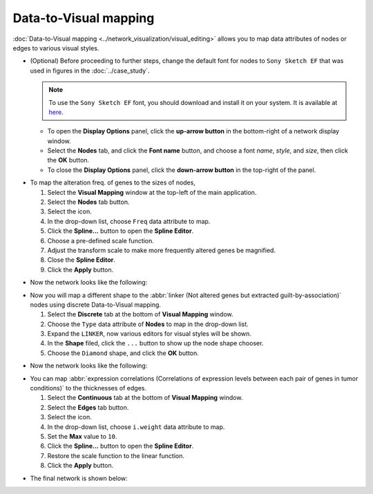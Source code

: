 **********************
Data-to-Visual mapping
**********************

:doc:`Data-to-Visual mapping <../network_visualization/visual_editing>` allows you to map data attributes of nodes or edges to various visual styles.

* (Optional) Before proceeding to further steps, change the default font for nodes to ``Sony Sketch EF`` that was used in figures in the :doc:`../case_study`.
  
  .. note:: To use the ``Sony Sketch EF`` font, you should download and install it on your system. It is available at `here <http://www.fonts2u.com/sony-sketch-ef.font>`_.
  
  * To open the **Display Options** panel, click the **up-arrow button** in the bottom-right of a network display window.
  * Select the **Nodes** tab, and click the **Font name** button, and choose a font *name*, *style*, and *size*, then click the **OK** button.
  * To close the **Display Options** panel, click the **down-arrow button** in the top-right of the panel.

.. image:: ../images/change_nodes_font.png

* To map the alteration freq. of genes to the sizes of nodes,

  1. Select the **Visual Mapping** window at the top-left of the main application.
  2. Select the **Nodes** tab button.
  3. Select the |size-icon| icon.
  4. In the drop-down list, choose ``Freq`` data attribute to map.
  5. Click the **Spline...** button to open the **Spline Editor**.
  6. Choose a pre-defined scale function.
  7. Adjust the transform scale to make more frequently altered genes be magnified.
  8. Close the **Spline Editor**.
  9. Click the **Apply** button.

.. image:: ../images/freq_to_node_size.png

* Now the network looks like the following:

.. image:: ../images/freq_to_node_size_result.png

* Now you will map a different shape to the :abbr:`linker (Not altered genes but extracted guilt-by-association)` nodes using discrete Data-to-Visual mapping.

  1. Select the **Discrete** tab at the bottom of **Visual Mapping** window.
  2. Choose the ``Type`` data attribute of **Nodes** to map in the drop-down list.
  3. Expand the ``LINKER``, now various editors for visual styles will be shown.
  4. In the **Shape** filed, click the ``...`` button to show up the node shape chooser.
  5. Choose the ``Diamond`` shape, and click the **OK** button.

.. image:: ../images/type_to_node_shape.png

* Now the network looks like the following:

.. image:: ../images/type_to_node_shape_result.png

* You can map :abbr:`expression correlations (Correlations of expression levels between each pair of genes in tumor conditions)` to the thicknesses of edges.

  1. Select the **Continuous** tab at the bottom of **Visual Mapping** window.
  2. Select the **Edges** tab button.
  3. Select the |size-icon| icon.
  4. In the drop-down list, choose ``i.weight`` data attribute to map.
  5. Set the **Max** value to ``10``.
  6. Click the **Spline...** button to open the **Spline Editor**.
  7. Restore the scale function to the linear function.
  8. Click the **Apply** button.

.. image:: ../images/cor_to_edge_thickness.png

* The final network is shown below:

.. image:: ../images/data_to_visual_mapping_result.png

.. |size-icon| image:: ../images/size_icon.png


